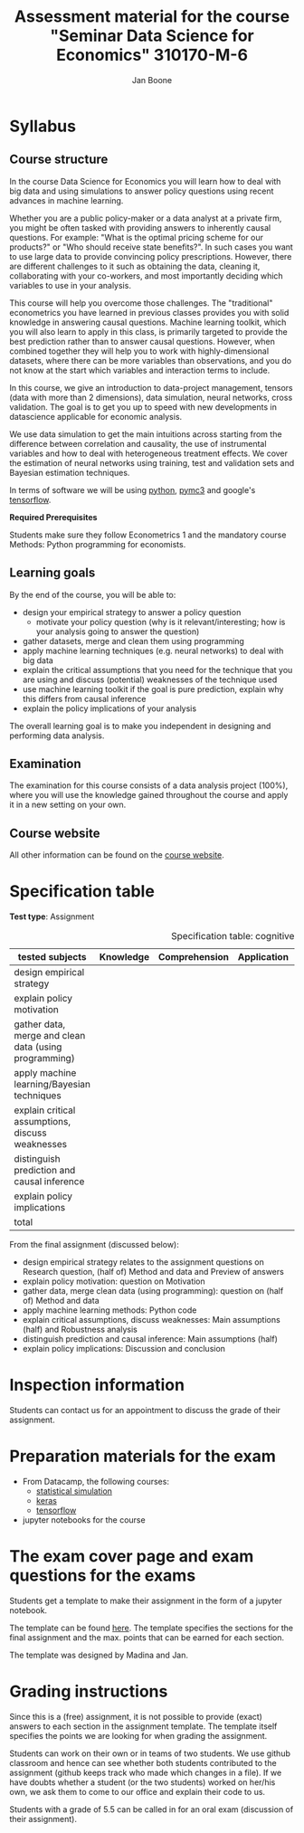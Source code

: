#+HTML_HEAD: <link rel="stylesheet" type="text/css" href="css/stylesheet.css" />
#+Title: Assessment material for the course "Seminar Data Science for Economics" 310170-M-6
#+Author: Jan Boone

* Syllabus
  :PROPERTIES:
  :ID:       assessment
  :END:

** Course structure

In the course Data Science for Economics you will learn how to deal with big data and using simulations to answer policy questions using recent advances in machine learning.

Whether you are a public policy-maker or a data analyst at a private firm, you might be often tasked with providing answers to inherently causal questions. For example: "What is the optimal pricing scheme for our products?" or "Who should receive state benefits?". In such cases you want to use large data to provide convincing policy prescriptions. However, there are different challenges to it such as obtaining the data, cleaning it, collaborating with your co-workers, and most importantly deciding which variables to use in your analysis.

This course will help you overcome those challenges. The "traditional" econometrics you have learned in previous classes provides you with solid knowledge in answering causal questions. Machine learning toolkit, which you will also learn to apply in this class, is primarily targeted to provide the best prediction rather than to answer causal questions. However, when combined together they will help you to work with highly-dimensional datasets, where there can be more variables than observations, and you do not know at the start which variables and interaction terms to include.

In this course, we give an introduction to data-project management, tensors (data with more than 2 dimensions), data simulation, neural networks, cross validation. The goal is to get you up to speed with new developments in datascience applicable for economic analysis.

We use data simulation to get the main intuitions across starting from the difference between correlation and causality, the use of instrumental variables and how to deal with heterogeneous treatment effects. We cover the estimation of neural networks using training, test and validation sets and Bayesian estimation techniques.

In terms of software we will be using [[https://www.python.org/][python]],  [[https://docs.pymc.io/en/v3/][pymc3]] and google's [[https://www.tensorflow.org/][tensorflow]].


*Required Prerequisites*

Students make sure they follow Econometrics 1 and the mandatory course Methods: Python programming for economists.

** Learning goals

By the end of the course, you will be able to:
+ design your empirical strategy to answer a policy question
  + motivate your policy question (why is it relevant/interesting; how is your analysis going to answer the question)
+ gather datasets, merge and clean them using programming
+ apply machine learning techniques (e.g. neural networks) to deal with big data
+ explain the critical assumptions that you need for the technique that you are using and discuss (potential) weaknesses of the technique used
+ use machine learning toolkit if the goal is pure prediction, explain why this differs from causal inference
+ explain the policy implications of your analysis

The overall learning goal is to make you independent in designing and performing data analysis.

** Examination

The examination for this course consists of a data analysis project (100%), where you will use the knowledge gained throughout the course and apply it in a new setting on your own.

** Course website

All other information can be found on the [[file:index.org::*Course description][course website]].

* Specification table

*Test type*: Assignment

#+Caption: Specification table: cognitive skills
| tested subjects                                       | Knowledge | Comprehension | Application | Analysis | Evaluation | Synthesis | Total |
|-------------------------------------------------------+-----------+---------------+-------------+----------+------------+-----------+-------|
| design empirical strategy                             |           |               |             |      1.0 |        0.5 |           |   1.5 |
| explain policy motivation                             |           |               |             |          |        0.5 |           |   0.5 |
| gather data, merge and clean data (using programming) |           |               |             |      0.5 |            |           |   0.5 |
| apply machine learning/Bayesian techniques            |           |               |             |          |            |       6.0 |    6. |
| explain critical assumptions, discuss weaknesses      |           |               |             |          |       0.75 |           |  0.75 |
| distinguish prediction and causal inference           |           |               |             |          |       0.25 |           |  0.25 |
| explain policy implications                           |           |               |             |          |        0.5 |           |   0.5 |
|-------------------------------------------------------+-----------+---------------+-------------+----------+------------+-----------+-------|
| total                                                 |           |               |             |          |            |           |   10. |
#+TBLFM: $8=vsum($2..$7)::@11$8=vsum(@4$8..@10$8)


From the final assignment (discussed below):
+ design empirical strategy relates to the assignment questions on Research question, (half of) Method and data and Preview of answers
+ explain policy motivation: question on Motivation
+ gather data, merge clean data (using programming): question on (half of) Method and data
+ apply machine learning methods: Python code
+ explain critical assumptions, discuss weaknesses: Main assumptions (half) and Robustness analysis
+ distinguish prediction and causal inference: Main assumptions (half)
+ explain policy implications: Discussion and conclusion

* Inspection information

Students can contact us for an appointment to discuss the grade of their assignment.

* Preparation materials for the exam

+ From Datacamp, the following courses:
  + [[https://www.datacamp.com/courses/statistical-simulation-in-python][statistical simulation]]
  + [[https://www.datacamp.com/courses/deep-learning-with-keras-in-python][keras]]
  + [[https://www.datacamp.com/courses/introduction-to-tensorflow-in-python][tensorflow]]
+ jupyter notebooks for the course


* The exam cover page and exam questions for the exams

Students get a template to make their assignment in the form of a jupyter notebook.

The template can be found [[https://github.com/janboone/datascience_assignment_template/blob/master/assignment_notebook.ipynb][here]]. The template specifies the sections for the final assignment and the max. points that can be earned for each section.

The template was designed by Madina and Jan.


* Grading instructions

Since this is a (free) assignment, it is not possible to provide (exact) answers to each section in the assignment template. The template itself specifies the points we are looking for when grading the assignment.

Students can work on their own or in teams of two students. We use github classroom and hence can see whether both students contributed to the assignment (github keeps track who made which changes in a file). If we have doubts whether a student (or the two students) worked on her/his own, we ask them to come to our office and explain their code to us.

Students with a grade of 5.5 can be called in for an oral exam (discussion of their assignment).
